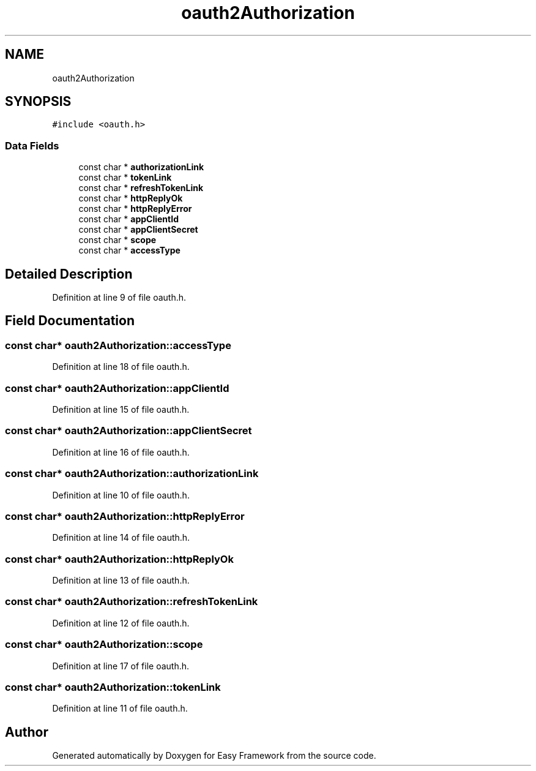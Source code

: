 .TH "oauth2Authorization" 3 "Thu Apr 23 2020" "Version 0.4.5" "Easy Framework" \" -*- nroff -*-
.ad l
.nh
.SH NAME
oauth2Authorization
.SH SYNOPSIS
.br
.PP
.PP
\fC#include <oauth\&.h>\fP
.SS "Data Fields"

.in +1c
.ti -1c
.RI "const char * \fBauthorizationLink\fP"
.br
.ti -1c
.RI "const char * \fBtokenLink\fP"
.br
.ti -1c
.RI "const char * \fBrefreshTokenLink\fP"
.br
.ti -1c
.RI "const char * \fBhttpReplyOk\fP"
.br
.ti -1c
.RI "const char * \fBhttpReplyError\fP"
.br
.ti -1c
.RI "const char * \fBappClientId\fP"
.br
.ti -1c
.RI "const char * \fBappClientSecret\fP"
.br
.ti -1c
.RI "const char * \fBscope\fP"
.br
.ti -1c
.RI "const char * \fBaccessType\fP"
.br
.in -1c
.SH "Detailed Description"
.PP 
Definition at line 9 of file oauth\&.h\&.
.SH "Field Documentation"
.PP 
.SS "const char* oauth2Authorization::accessType"

.PP
Definition at line 18 of file oauth\&.h\&.
.SS "const char* oauth2Authorization::appClientId"

.PP
Definition at line 15 of file oauth\&.h\&.
.SS "const char* oauth2Authorization::appClientSecret"

.PP
Definition at line 16 of file oauth\&.h\&.
.SS "const char* oauth2Authorization::authorizationLink"

.PP
Definition at line 10 of file oauth\&.h\&.
.SS "const char* oauth2Authorization::httpReplyError"

.PP
Definition at line 14 of file oauth\&.h\&.
.SS "const char* oauth2Authorization::httpReplyOk"

.PP
Definition at line 13 of file oauth\&.h\&.
.SS "const char* oauth2Authorization::refreshTokenLink"

.PP
Definition at line 12 of file oauth\&.h\&.
.SS "const char* oauth2Authorization::scope"

.PP
Definition at line 17 of file oauth\&.h\&.
.SS "const char* oauth2Authorization::tokenLink"

.PP
Definition at line 11 of file oauth\&.h\&.

.SH "Author"
.PP 
Generated automatically by Doxygen for Easy Framework from the source code\&.
